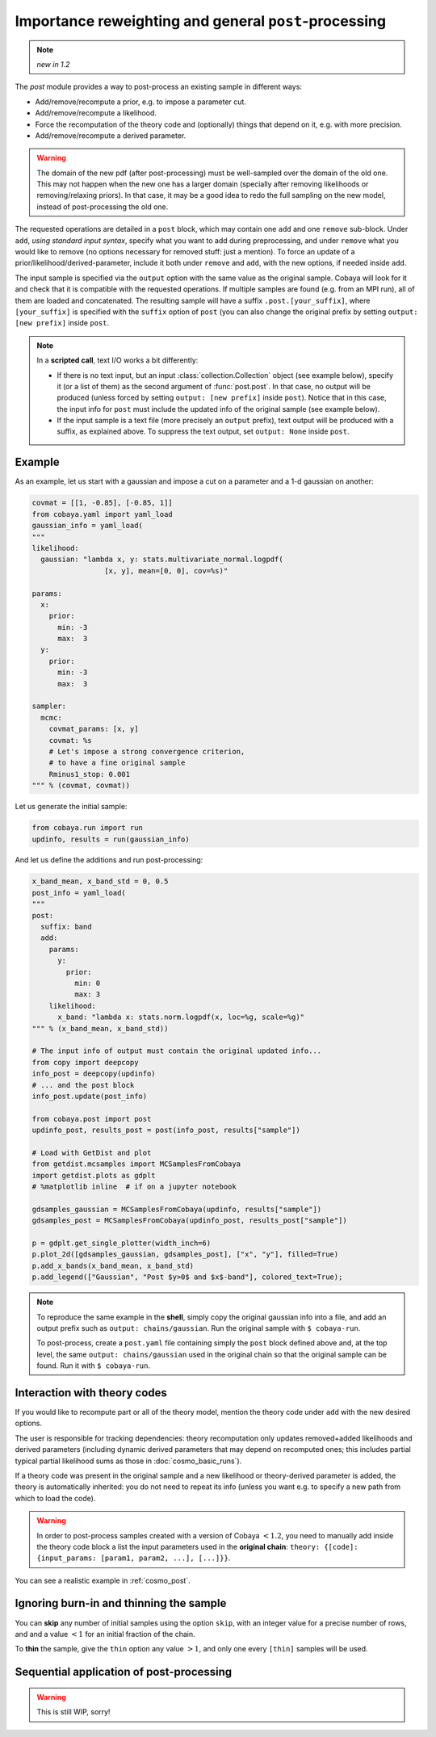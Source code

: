 Importance reweighting and general ``post``-processing
======================================================

.. note::

   *new in 1.2*

The `post` module provides a way to post-process an existing sample in different ways:

- Add/remove/recompute a prior, e.g. to impose a parameter cut.
- Add/remove/recompute a likelihood.
- Force the recomputation of the theory code and (optionally) things that depend on it, e.g. with more precision.
- Add/remove/recompute a derived parameter.

.. warning::

   The domain of the new pdf (after post-processing) must be well-sampled over the domain of the old one. This may not happen when the new one has a larger domain (specially after removing likelihoods or removing/relaxing priors). In that case, it may be a good idea to redo the full sampling on the new model, instead of post-processing the old one.

The requested operations are detailed in a ``post`` block, which may contain one ``add`` and one ``remove`` sub-block. Under ``add``, *using standard input syntax*, specify what you want to add during preprocessing, and under ``remove`` what you would like to remove (no options necessary for removed stuff: just a mention). To force an update of a prior/likelihood/derived-parameter, include it both under ``remove`` and ``add``, with the new options, if needed inside ``add``.

The input sample is specified via the ``output`` option with the same value as the original sample. Cobaya will look for it and check that it is compatible with the requested operations. If multiple samples are found (e.g. from an MPI run), all of them are loaded and concatenated. The resulting sample will have a suffix ``.post.[your_suffix]``, where ``[your_suffix]`` is specified with the ``suffix`` option of ``post`` (you can also change the original prefix by setting ``output: [new prefix]`` inside ``post``.

.. note::

   In a **scripted call**, text I/O works a bit differently:

   - If there is no text input, but an input :class:`collection.Collection` object (see example below), specify it (or a list of them) as the second argument of :func:`post.post`. In that case, no output will be produced (unless forced by setting ``output: [new prefix]`` inside ``post``). Notice that in this case, the input info for ``post`` must include the updated info of the original sample (see example below).

   - If the input sample is a text file (more precisely an ``output`` prefix), text output will be produced with a suffix, as explained above. To suppress the text output, set ``output: None`` inside ``post``.


Example
-------

As an example, let us start with a gaussian and impose a cut on a parameter and a 1-d gaussian on another:

.. code:: python

   covmat = [[1, -0.85], [-0.85, 1]]
   from cobaya.yaml import yaml_load
   gaussian_info = yaml_load(
   """
   likelihood:
     gaussian: "lambda x, y: stats.multivariate_normal.logpdf(
                    [x, y], mean=[0, 0], cov=%s)"

   params:
     x:
       prior:
         min: -3
         max:  3
     y:
       prior:
         min: -3
         max:  3

   sampler:
     mcmc:
       covmat_params: [x, y]
       covmat: %s
       # Let's impose a strong convergence criterion,
       # to have a fine original sample
       Rminus1_stop: 0.001
   """ % (covmat, covmat))

Let us generate the initial sample:

.. code:: python

   from cobaya.run import run
   updinfo, results = run(gaussian_info)

And let us define the additions and run post-processing:

.. code:: python

   x_band_mean, x_band_std = 0, 0.5
   post_info = yaml_load(
   """
   post:
     suffix: band
     add:
       params:
         y:
           prior:
             min: 0
             max: 3
       likelihood:
         x_band: "lambda x: stats.norm.logpdf(x, loc=%g, scale=%g)"
   """ % (x_band_mean, x_band_std))

   # The input info of output must contain the original updated info...
   from copy import deepcopy
   info_post = deepcopy(updinfo)
   # ... and the post block
   info_post.update(post_info)

   from cobaya.post import post
   updinfo_post, results_post = post(info_post, results["sample"])

   # Load with GetDist and plot
   from getdist.mcsamples import MCSamplesFromCobaya
   import getdist.plots as gdplt
   # %matplotlib inline  # if on a jupyter notebook

   gdsamples_gaussian = MCSamplesFromCobaya(updinfo, results["sample"])
   gdsamples_post = MCSamplesFromCobaya(updinfo_post, results_post["sample"])

   p = gdplt.get_single_plotter(width_inch=6)
   p.plot_2d([gdsamples_gaussian, gdsamples_post], ["x", "y"], filled=True)
   p.add_x_bands(x_band_mean, x_band_std)
   p.add_legend(["Gaussian", "Post $y>0$ and $x$-band"], colored_text=True);

.. image:: img/post_example.svg
   :align: center


.. note::

   To reproduce the same example in the **shell**, simply copy the original gaussian info into a file, and add an output prefix such as ``output: chains/gaussian``. Run the original sample with ``$ cobaya-run``.

   To post-process, create a ``post.yaml`` file containing simply the ``post`` block defined above and, at the top level, the same ``output: chains/gaussian`` used in the original chain so that the original sample can be found. Run it with ``$ cobaya-run``.


Interaction with theory codes
-----------------------------

If you would like to recompute part or all of the theory model, mention the theory code under ``add`` with the new desired options.

The user is responsible for tracking dependencies: theory recomputation only updates removed+added likelihoods and derived parameters (including dynamic derived parameters that may depend on recomputed ones; this includes partial typical partial likelihood sums as those in :doc:`cosmo_basic_runs`).

If a theory code was present in the original sample and a new likelihood or theory-derived parameter is added, the theory is automatically inherited: you do not need to repeat its info (unless you want e.g. to specify a new path from which to load the code).

.. warning::

   In order to post-process samples created with a version of Cobaya :math:`<1.2`, you need to manually add inside the theory code block a list the input parameters used in the **original chain**: ``theory: {[code]: {input_params: [param1, param2, ...], [...]}}``.


You can see a realistic example in :ref:`cosmo_post`.


Ignoring burn-in and thinning the sample
----------------------------------------

You can **skip** any number of initial samples using the option ``skip``, with an integer value for a precise number of rows, and and a value :math:`<1` for an initial fraction of the chain.

To **thin** the sample, give the ``thin`` option any value :math:`>1`, and only one every ``[thin]`` samples will be used.


Sequential application of post-processing
-----------------------------------------

.. warning::

   This is still WIP, sorry!
